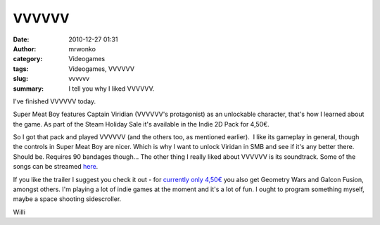 VVVVVV
######
:date: 2010-12-27 01:31
:author: mrwonko
:category: Videogames
:tags: Videogames, VVVVVV
:slug: vvvvvv
:summary: I tell you why I liked VVVVVV.

I've finished VVVVVV today.

Super Meat Boy features Captain Viridian (VVVVVV's protagonist) as an
unlockable character, that's how I learned about the game. As part of
the Steam Holiday Sale it's available in the Indie 2D Pack for 4,50€.

So I got that pack and played VVVVVV (and the others too, as mentioned
earlier).  I like its gameplay in general, though the controls in Super
Meat Boy are nicer. Which is why I want to unlock Viridan in SMB and see
if it's any better there. Should be. Requires 90 bandages though... The
other thing I really liked about VVVVVV is its soundtrack. Some of the
songs can be streamed
`here <http://souleyedigitalmusic.bandcamp.com/>`__.

If you like the trailer I suggest you check it out - for `currently only
4,50€ <http://store.steampowered.com/sub/6915/>`__ you also get Geometry
Wars and Galcon Fusion, amongst others. I'm playing a lot of indie games
at the moment and it's a lot of fun. I ought to program something
myself, maybe a space shooting sidescroller.

Willi
